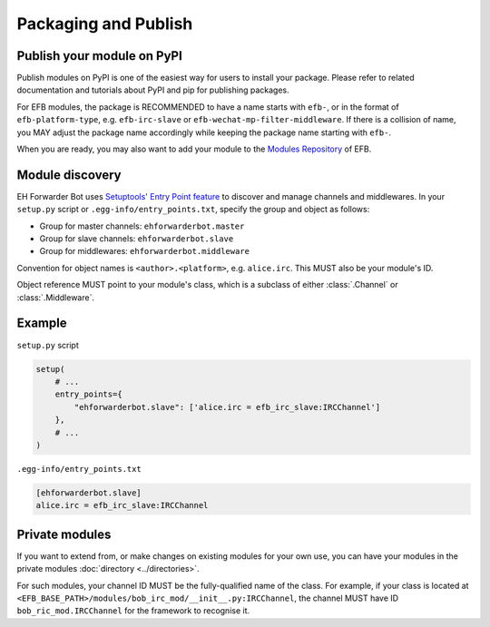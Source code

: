 Packaging and Publish
=====================

Publish your module on PyPI
---------------------------

Publish modules on PyPI is one of the easiest way for
users to install your package.  Please refer to related
documentation and tutorials about PyPI and pip for
publishing packages.

For EFB modules, the package is RECOMMENDED to have
a name starts with ``efb-``, or in the format of
``efb-platform-type``, e.g. ``efb-irc-slave`` or
``efb-wechat-mp-filter-middleware``. If there is a
collision of name, you MAY adjust the package name
accordingly while keeping the package name starting
with ``efb-``.

When you are ready, you may also want to add your module to
the `Modules Repository`_ of EFB.

.. _Modules Repository: https://efb-modules.1a23.studio

Module discovery
----------------

EH Forwarder Bot uses `Setuptools' Entry Point feature`__
to discover and manage channels and middlewares. In your
``setup.py`` script or ``.egg-info/entry_points.txt``,
specify the group and object as follows:

.. __: https://setuptools.readthedocs.io/en/latest/setuptools.html#dynamic-discovery-of-services-and-plugins

* Group for master channels: ``ehforwarderbot.master``
* Group for slave channels: ``ehforwarderbot.slave``
* Group for middlewares: ``ehforwarderbot.middleware``

Convention for object names is ``<author>.<platform>``,
e.g. ``alice.irc``. This MUST also be your module's ID.

Object reference MUST point to your module's class,
which is a subclass of either :class:`.Channel` or :class:`.Middleware`.

Example
-------

``setup.py`` script

.. code-block:: python

    setup(
        # ...
        entry_points={
            "ehforwarderbot.slave": ['alice.irc = efb_irc_slave:IRCChannel']
        },
        # ...
    )

``.egg-info/entry_points.txt``

.. code-block:: ini

    [ehforwarderbot.slave]
    alice.irc = efb_irc_slave:IRCChannel

Private modules
---------------

If you want to extend from, or make changes on existing
modules for your own use, you can have your modules in
the private modules :doc:`directory <../directories>`.

For such modules, your channel ID MUST be the fully-qualified
name of the class. For example, if your class is located
at ``<EFB_BASE_PATH>/modules/bob_irc_mod/__init__.py:IRCChannel``,
the channel MUST have ID ``bob_ric_mod.IRCChannel`` for the
framework to recognise it.
